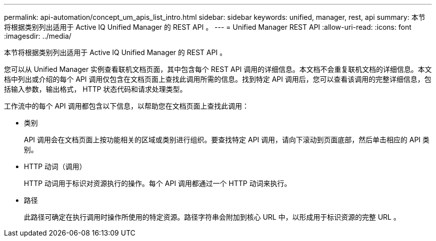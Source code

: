 ---
permalink: api-automation/concept_um_apis_list_intro.html 
sidebar: sidebar 
keywords: unified, manager, rest, api 
summary: 本节将根据类别列出适用于 Active IQ Unified Manager 的 REST API 。 
---
= Unified Manager REST API
:allow-uri-read: 
:icons: font
:imagesdir: ../media/


[role="lead"]
本节将根据类别列出适用于 Active IQ Unified Manager 的 REST API 。

您可以从 Unified Manager 实例查看联机文档页面，其中包含每个 REST API 调用的详细信息。本文档不会重复联机文档的详细信息。本文档中列出或介绍的每个 API 调用仅包含在文档页面上查找此调用所需的信息。找到特定 API 调用后，您可以查看该调用的完整详细信息，包括输入参数，输出格式， HTTP 状态代码和请求处理类型。

工作流中的每个 API 调用都包含以下信息，以帮助您在文档页面上查找此调用：

* 类别
+
API 调用会在文档页面上按功能相关的区域或类别进行组织。要查找特定 API 调用，请向下滚动到页面底部，然后单击相应的 API 类别。

* HTTP 动词（调用）
+
HTTP 动词用于标识对资源执行的操作。每个 API 调用都通过一个 HTTP 动词来执行。

* 路径
+
此路径可确定在执行调用时操作所使用的特定资源。路径字符串会附加到核心 URL 中，以形成用于标识资源的完整 URL 。


